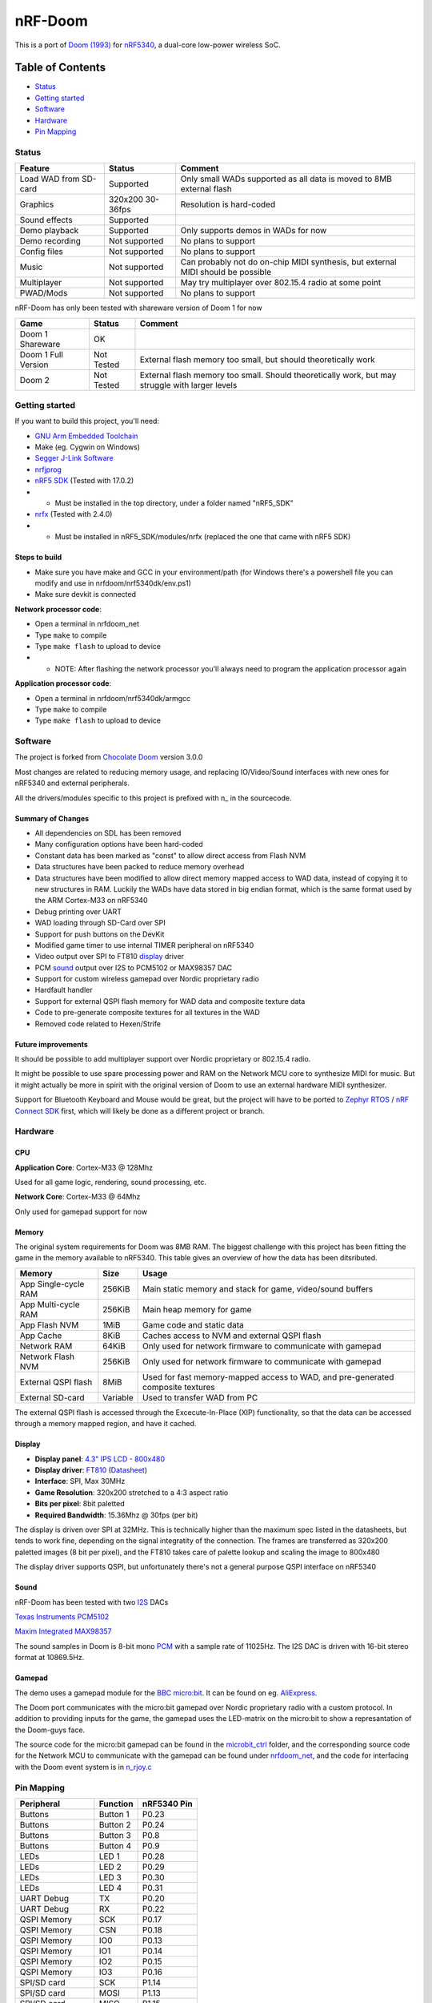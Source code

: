 
nRF-Doom
=======================================================

This is a port of `Doom (1993)`_ for `nRF5340`_, a dual-core low-power wireless SoC.

.. _nRF5340: https://www.nordicsemi.com/Products/Low-power-short-range-wireless/nRF5340
.. _Doom (1993): https://en.wikipedia.org/wiki/Doom_(1993_video_game)

Table of Contents
^^^^^^^^^^^^^^^^^^^^^^^

- `Status`_
- `Getting started`_
- `Software`_
- `Hardware`_
- `Pin Mapping`_


Status
-------------------------------------------------------

======================= ================= ================================
 Feature                 Status            Comment
======================= ================= ================================
Load WAD from SD-card   Supported         Only small WADs supported as all data is moved to 8MB external flash
----------------------- ----------------- --------------------------------
Graphics                320x200 30-36fps  Resolution is hard-coded
----------------------- ----------------- --------------------------------
Sound effects           Supported         
----------------------- ----------------- --------------------------------
Demo playback           Supported         Only supports demos in WADs for now
----------------------- ----------------- --------------------------------
Demo recording          Not supported     No plans to support
----------------------- ----------------- --------------------------------
Config files            Not supported     No plans to support
----------------------- ----------------- --------------------------------
Music                   Not supported     Can probably not do on-chip MIDI synthesis, but external MIDI should be possible
----------------------- ----------------- --------------------------------
Multiplayer             Not supported     May try multiplayer over 802.15.4 radio at some point
----------------------- ----------------- --------------------------------
PWAD/Mods               Not supported     No plans to support
======================= ================= ================================

nRF-Doom has only been tested with shareware version of Doom 1 for now

======================= ================= ================================
 Game                    Status            Comment
======================= ================= ================================
Doom 1 Shareware        OK                
----------------------- ----------------- --------------------------------
Doom 1 Full Version     Not Tested        External flash memory too small, but should theoretically work
----------------------- ----------------- --------------------------------
Doom 2                  Not Tested        External flash memory too small. Should theoretically work, but may struggle with larger levels
======================= ================= ================================


Getting started
-------------------------------------------------------

If you want to build this project, you'll need:

* `GNU Arm Embedded Toolchain <https://developer.arm.com/tools-and-software/open-source-software/developer-tools/gnu-toolchain/gnu-rm>`_
* Make (eg. Cygwin on Windows)
* `Segger J-Link Software <https://www.segger.com/downloads/jlink/>`_
* `nrfjprog <https://www.nordicsemi.com/Software-and-tools/Development-Tools/nRF-Command-Line-Tools>`_
* `nRF5 SDK <https://www.nordicsemi.com/Software-and-tools/Software/nRF5-SDK/Download#infotabs>`_ (Tested with 17.0.2)
* * Must be installed in the top directory, under a folder named "nRF5_SDK"
* `nrfx <https://github.com/NordicSemiconductor/nrfx>`_ (Tested with 2.4.0)
* * Must be installed in nRF5_SDK/modules/nrfx (replaced the one that came with nRF5 SDK)

Steps to build
"""""""""""""""""""""

* Make sure you have make and GCC in your environment/path (for Windows there's a powershell file you can modify and use in nrfdoom/nrf5340dk/env.ps1)
* Make sure devkit is connected 

**Network processor code**:

* Open a terminal in nrfdoom_net
* Type ``make`` to compile
* Type ``make flash`` to upload to device
* * NOTE: After flashing the network processor you'll always need to program the application processor again

**Application processor code**:

* Open a terminal in nrfdoom/nrf5340dk/armgcc
* Type ``make`` to compile
* Type ``make flash`` to upload to device

Software
-------------------------------------------------------

The project is forked from `Chocolate Doom`_ version 3.0.0

.. _Chocolate Doom: https://www.chocolate-doom.org/wiki/index.php/Chocolate_Doom

Most changes are related to reducing memory usage, and replacing IO/Video/Sound interfaces with new ones for nRF5340 and external peripherals.

All the drivers/modules specific to this project is prefixed with n\_ in the sourcecode. 

Summary of Changes
"""""""""""""""""""""

- All dependencies on SDL has been removed
- Many configuration options have been hard-coded
- Constant data has been marked as "const" to allow direct access from Flash NVM
- Data structures have been packed to reduce memory overhead
- Data structures have been modified to allow direct memory mapped access to WAD data, instead of copying it to new structures in RAM. Luckily the WADs have data stored in big endian format, which is the same format used by the ARM Cortex-M33 on nRF5340
- Debug printing over UART
- WAD loading through SD-Card over SPI
- Support for push buttons on the DevKit
- Modified game timer to use internal TIMER peripheral on nRF5340
- Video output over SPI to FT810 `display`_ driver
- PCM `sound`_ output over I2S to PCM5102 or MAX98357 DAC
- Support for custom wireless gamepad over Nordic proprietary radio 
- Hardfault handler
- Support for external QSPI flash memory for WAD data and composite texture data
- Code to pre-generate composite textures for all textures in the WAD 
- Removed code related to Hexen/Strife

Future improvements
"""""""""""""""""""""

It should be possible to add multiplayer support over Nordic proprietary or 802.15.4 radio.

It might be possible to use spare processing power and RAM on the Network MCU core to synthesize MIDI for music. But it might actually be more in spirit with the original version of Doom to use an external hardware MIDI synthesizer. 

Support for Bluetooth Keyboard and Mouse would be great, but the project will have to be ported to `Zephyr RTOS`_ / `nRF Connect SDK`_ first, which will likely be done as a different project or branch.

.. _Zephyr RTOS: https://www.zephyrproject.org/
.. _nRF Connect SDK: https://www.nordicsemi.com/Software-and-tools/Software/nRF-Connect-SDK

Hardware
-------------------------------------------------------

CPU
"""""""""""""""""""""""""

**Application Core**: Cortex-M33 @ 128Mhz

Used for all game logic, rendering, sound processing, etc.

**Network Core**: Cortex-M33 @ 64Mhz

Only used for gamepad support for now


Memory
"""""""""""""""""""""""""

The original system requirements for Doom was 8MB RAM. The biggest challenge with this project has been fitting the game in the memory available to nRF5340. This table gives an overview of how the data has been ditsributed.

======================= ================= ================================
 Memory                  Size              Usage
======================= ================= ================================
App Single-cycle RAM    256KiB            Main static memory and stack for game, video/sound buffers
----------------------- ----------------- --------------------------------
App Multi-cycle RAM     256KiB            Main heap memory for game
----------------------- ----------------- --------------------------------
App Flash NVM           1MiB              Game code and static data
----------------------- ----------------- --------------------------------
App Cache               8KiB              Caches access to NVM and external QSPI flash
----------------------- ----------------- --------------------------------
Network RAM             64KiB             Only used for network firmware to communicate with gamepad
----------------------- ----------------- --------------------------------
Network Flash NVM       256KiB            Only used for network firmware to communicate with gamepad
----------------------- ----------------- --------------------------------
External QSPI flash     8MiB              Used for fast memory-mapped access to WAD, and pre-generated composite textures
----------------------- ----------------- --------------------------------
External SD-card        Variable          Used to transfer WAD from PC
======================= ================= ================================

The external QSPI flash is accessed through the Excecute-In-Place (XIP) functionality, so that the data can be accessed through a memory mapped region, and have it cached.

Display
""""""""""""""""""""""""

* **Display panel**: `4.3" IPS LCD - 800x480 <https://www.hotmcu.com/43-graphical-ips-lcd-touchscreen-800x480-spi-ft810-p-333.html>`_
* **Display driver**: `FT810 <https://www.ftdichip.com/old2020/Products/ICs/FT81X.html>`_  (`Datasheet <http://www.ftdichip.com/Support/Documents/DataSheets/ICs/DS_FT81x.pdf>`_)
* **Interface**: SPI, Max 30MHz 
* **Game Resolution**: 320x200 stretched to a 4:3 aspect ratio
* **Bits per pixel**: 8bit paletted
* **Required Bandwidth**: 15.36Mhz @ 30fps (per bit)

The display is driven over SPI at 32MHz. This is technically higher than the maximum spec listed in the datasheets, but tends to work fine, depending on the signal integratity of the connection. The frames are transferred as 320x200 paletted images (8 bit per pixel), and the FT810 takes care of palette lookup and scaling the image to 800x480

The display driver supports QSPI, but unfortunately there's not a general purpose QSPI interface on nRF5340


Sound
""""""""""""""""""""""""

nRF-Doom has been tested with two `I2S`_ DACs

`Texas Instruments PCM5102 <https://www.ti.com/product/PCM5102>`_

`Maxim Integrated MAX98357 <https://www.maximintegrated.com/en/products/analog/audio/MAX98357A.html>`_

The sound samples in Doom is 8-bit mono `PCM`_ with a sample rate of 11025Hz. The I2S DAC is driven with 16-bit stereo format at 10869.5Hz.

.. _I2S: https://en.wikipedia.org/wiki/I%C2%B2S
.. _PCM: https://en.wikipedia.org/wiki/Pulse-code_modulation


Gamepad
""""""""""""""""""""""""

The demo uses a gamepad module for the `BBC micro:bit`_. It can be found on eg. `AliExpress`_.

The Doom port communicates with the micro:bit gamepad over Nordic proprietary radio with a custom protocol. In addition to providing inputs for the game, the gamepad uses the LED-matrix on the micro:bit to show a represantation of the Doom-guys face.

The source code for the micro:bit gamepad can be found in the `microbit_ctrl`_ folder, and the corresponding source code for the Network MCU to communicate with the gamepad can be found under `nrfdoom_net`_, and the code for interfacing with the Doom event system is in `n_rjoy.c`_

.. _BBC micro:bit: https://microbit.org/

.. _AliExpress: https://www.aliexpress.com/item/32889301528.html

.. _microbit_ctrl: https://github.com/NordicPlayground/nrf-doom/tree/master/microbit_ctrl

.. _nrfdoom_net: https://github.com/NordicPlayground/nrf-doom/tree/master/nrfdoom_net

.. _n_rjoy.c: https://github.com/NordicPlayground/nrf-doom/blob/master/nrfdoom/source/n_rjoy.c


Pin Mapping
-------------------------------------------------------

======================= ================= ================================
 Peripheral              Function          nRF5340 Pin
======================= ================= ================================
Buttons                 Button 1          P0.23
----------------------- ----------------- --------------------------------
Buttons                 Button 2          P0.24
----------------------- ----------------- --------------------------------
Buttons                 Button 3          P0.8
----------------------- ----------------- --------------------------------
Buttons                 Button 4          P0.9
----------------------- ----------------- --------------------------------
LEDs                    LED 1             P0.28
----------------------- ----------------- --------------------------------
LEDs                    LED 2             P0.29
----------------------- ----------------- --------------------------------
LEDs                    LED 3             P0.30
----------------------- ----------------- --------------------------------
LEDs                    LED 4             P0.31
----------------------- ----------------- --------------------------------
UART Debug              TX                P0.20
----------------------- ----------------- --------------------------------
UART Debug              RX                P0.22
----------------------- ----------------- --------------------------------
QSPI Memory             SCK               P0.17
----------------------- ----------------- --------------------------------
QSPI Memory             CSN               P0.18
----------------------- ----------------- --------------------------------
QSPI Memory             IO0               P0.13
----------------------- ----------------- --------------------------------
QSPI Memory             IO1               P0.14
----------------------- ----------------- --------------------------------
QSPI Memory             IO2               P0.15
----------------------- ----------------- --------------------------------
QSPI Memory             IO3               P0.16
----------------------- ----------------- --------------------------------
SPI/SD card             SCK               P1.14
----------------------- ----------------- --------------------------------
SPI/SD card             MOSI              P1.13
----------------------- ----------------- --------------------------------
SPI/SD card             MISO              P1.15
----------------------- ----------------- --------------------------------
SPI/SD card             CS                P1.12
----------------------- ----------------- --------------------------------
SPI/FT810 Display       SCK               P0.06
----------------------- ----------------- --------------------------------
SPI/FT810 Display       MISO              P0.05
----------------------- ----------------- --------------------------------
SPI/FT810 Display       MOSI              P0.25
----------------------- ----------------- --------------------------------
SPI/FT810 Display       CS_N              P0.07
----------------------- ----------------- --------------------------------
SPI/FT810 Display       PD_N              P0.26
----------------------- ----------------- --------------------------------
I2S/PCM5102 DAC         SCK               P1.09
----------------------- ----------------- --------------------------------
I2S/PCM5102 DAC         BCK               P1.08
----------------------- ----------------- --------------------------------
I2S/PCM5102 DAC         DIN               P1.07
----------------------- ----------------- --------------------------------
I2S/PCM5102 DAC         LRCK              P1.06
======================= ================= ================================

